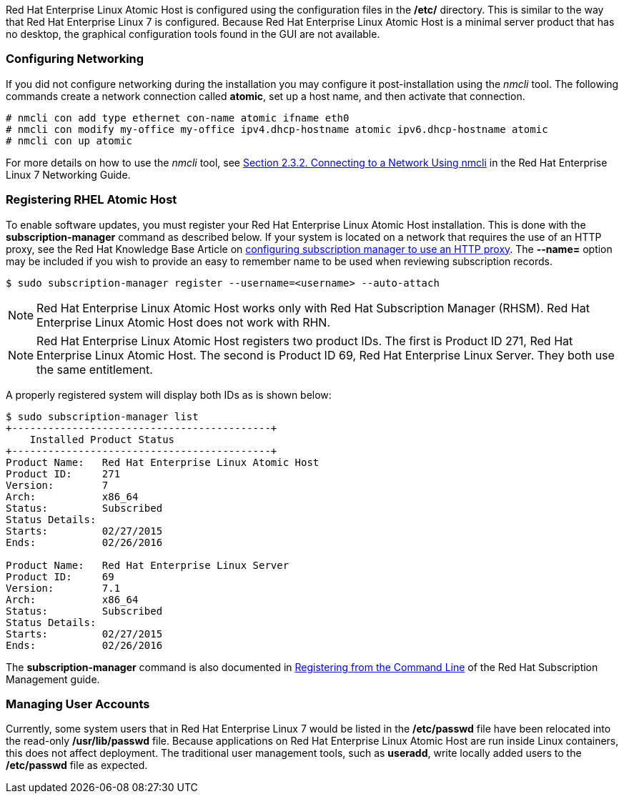Red Hat Enterprise Linux Atomic Host is configured using the configuration files in the */etc/* directory. This is similar to the way that Red Hat Enterprise Linux 7 is configured. Because Red Hat Enterprise Linux Atomic Host is a minimal server product that has no desktop, the graphical configuration tools found in the GUI are not available.

=== Configuring Networking

If you did not configure networking during the installation you may configure it post-installation using the _nmcli_ tool. The following commands create a network connection called *atomic*, set up a host name, and then activate that connection.

....
# nmcli con add type ethernet con-name atomic ifname eth0
# nmcli con modify my-office my-office ipv4.dhcp-hostname atomic ipv6.dhcp-hostname atomic
# nmcli con up atomic
....

For more details on how to use the _nmcli_ tool, see https://access.redhat.com/documentation/en-US/Red_Hat_Enterprise_Linux/7/html/Networking_Guide/sec-Using_the_NetworkManager_Command_Line_Tool_nmcli.html#sec-Connecting_to_a_Network_Using_nmcli[Section 2.3.2. Connecting to a Network Using nmcli] in the Red Hat Enterprise Linux 7 Networking Guide.

=== Registering RHEL Atomic Host

To enable software updates, you must register your Red Hat Enterprise Linux Atomic Host installation. This is done with the *subscription-manager* command as described below. If your system is located on a network that requires the use of an HTTP proxy, see the Red Hat Knowledge Base Article on https://access.redhat.com/solutions/57669[configuring subscription manager to use an HTTP proxy]. The *--name=* option may be included if you wish to provide an easy to remember name to be used when reviewing subscription records.

....
$ sudo subscription-manager register --username=<username> --auto-attach
....

[NOTE]
Red Hat Enterprise Linux Atomic Host works only with Red Hat Subscription Manager (RHSM).
Red Hat Enterprise Linux Atomic Host does not work with RHN.

[NOTE]
Red Hat Enterprise Linux Atomic Host registers two product IDs. The first is Product ID 271, Red Hat Enterprise Linux Atomic Host. The second is Product ID 69, Red Hat Enterprise Linux Server. They both use the same entitlement.

A properly registered system will display both IDs as is shown below:

....
$ sudo subscription-manager list
+-------------------------------------------+
    Installed Product Status
+-------------------------------------------+
Product Name:   Red Hat Enterprise Linux Atomic Host
Product ID:     271
Version:        7
Arch:           x86_64
Status:         Subscribed
Status Details:
Starts:         02/27/2015
Ends:           02/26/2016

Product Name:   Red Hat Enterprise Linux Server
Product ID:     69
Version:        7.1
Arch:           x86_64
Status:         Subscribed
Status Details:
Starts:         02/27/2015
Ends:           02/26/2016
....

The *subscription-manager* command is also documented in
https://access.redhat.com/site/documentation/en-US/Red_Hat_Subscription_Management/1/html/RHSM/registering-cmd.html[Registering from the Command Line] of the Red Hat Subscription Management guide.

=== Managing User Accounts

Currently, some system users that in Red Hat Enterprise Linux 7 would be listed in the */etc/passwd* file have been relocated into the read-only */usr/lib/passwd* file. Because applications on Red Hat Enterprise Linux Atomic Host are run inside Linux containers, this does not affect deployment. The traditional user management tools, such as *useradd*, write locally added users to the */etc/passwd* file as expected.
